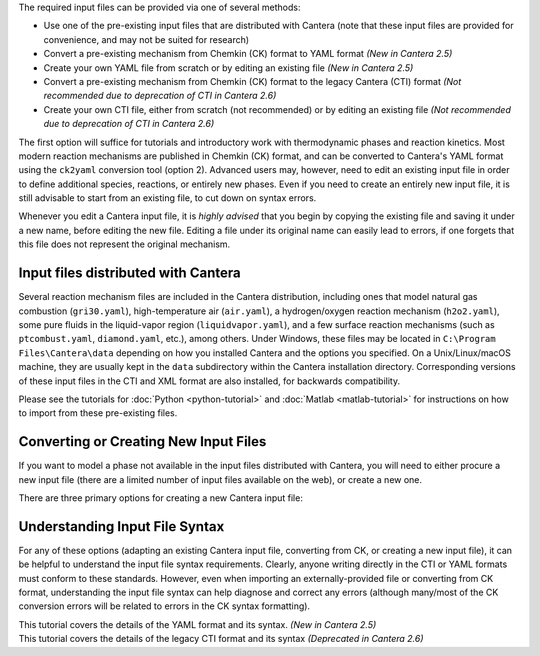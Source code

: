 .. title: Input Files
.. description: Cantera Input File Tutorial page
.. type: text

.. jumbotron::

   .. raw:: html

      <h1 class="display-3">Working With Input Files</h1>

   .. class:: lead

      As covered in the tutorials (:doc:`Python <python-tutorial>` and :doc:`Matlab
      <matlab-tutorial>`), all calculations in Cantera require an input file to describe the
      properties of the relevant phase(s) of matter.

The required input files can be provided via one of several methods:

- Use one of the pre-existing input files that are distributed with Cantera (note that
  these input files are provided for convenience, and may not be suited for research)
- Convert a pre-existing mechanism from Chemkin (CK) format to YAML format *(New
  in Cantera 2.5)*
- Create your own YAML file from scratch or by editing an existing file *(New in
  Cantera 2.5)*
- Convert a pre-existing mechanism from Chemkin (CK) format to the legacy Cantera (CTI)
  format *(Not recommended due to deprecation of CTI in Cantera 2.6)*
- Create your own CTI file, either from scratch (not recommended) or by editing an existing file
  *(Not recommended due to deprecation of CTI in Cantera 2.6)*

The first option will suffice for tutorials and introductory work with thermodynamic
phases and reaction kinetics. Most modern reaction mechanisms are published in Chemkin
(CK) format, and can be converted to Cantera's YAML format using the ``ck2yaml``
conversion tool (option 2). Advanced users may, however, need to edit an existing input
file in order to define additional species, reactions, or entirely new phases. Even if
you need to create an entirely new input file, it is still advisable to start from an
existing file, to cut down on syntax errors.

Whenever you edit a Cantera input file, it is *highly advised* that you begin by copying the existing file and
saving it under a new name, before editing the new file. Editing a file under its original name can
easily lead to errors, if one forgets that this file does not represent the original mechanism.

Input files distributed with Cantera
====================================

Several reaction mechanism files are included in the Cantera distribution,
including ones that model natural gas combustion (``gri30.yaml``), high-temperature air
(``air.yaml``), a hydrogen/oxygen reaction mechanism (``h2o2.yaml``), some pure fluids in the
liquid-vapor region (``liquidvapor.yaml``), and a few surface reaction mechanisms (such as
``ptcombust.yaml``, ``diamond.yaml``, etc.), among others. Under Windows, these files may be located
in ``C:\Program Files\Cantera\data`` depending on how you installed Cantera and the options you
specified. On a Unix/Linux/macOS machine, they are usually kept in the ``data`` subdirectory
within the Cantera installation directory. Corresponding versions of these input files in the
CTI and XML format are also installed, for backwards compatibility.

Please see the tutorials for :doc:`Python <python-tutorial>` and :doc:`Matlab <matlab-tutorial>`
for instructions on how to import from these pre-existing files.

Converting or Creating New Input Files
======================================

If you want to model a phase not available in the input files distributed with Cantera, you will need
to either procure a new input file (there are a limited number of input files available on the web), or
create a new one.

There are three primary options for creating a new Cantera input file:

.. container:: container

   .. row::

      .. container:: card-deck

         .. container:: card

            .. container::
               :tagname: a
               :attributes: href=ck2yaml-tutorial.html
                            title="Chemkin File Conversion (YAML)"

               .. container:: card-header section-card

                  Conversion from Chemkin to YAML

            .. container:: card-body

               .. container:: card-text

                  Convert a Chemkin-formatted ('CK') file to the Cantera YAML
                  format. *(New in Cantera 2.5)*

         .. container:: card

            .. container::
               :tagname: a
               :attributes: href=ck2cti-tutorial.html
                            title="Chemkin File Conversion (CTI)"

               .. container:: card-header section-card

                  Conversion from Chemkin to CTI

            .. container:: card-body

               .. container:: card-text

                  Convert a Chemkin-formatted ('CK') file to the Cantera legacy input
                  format (CTI).
                  *(Not recommended due to deprecation of CTI in favor of YAML)*

   .. row::

      .. container:: card-deck

         .. container:: card

            .. container::
               :tagname: a
               :attributes: href="yaml/defining-phases.html"
                            title="Defining Phases in YAML"

               .. container:: card-header section-card

                  Create a new YAML file

            .. container:: card-body

               .. container:: card-text

                  Create a completely new mechanism, by defining new species,
                  phases, and/or reactions, using the YAML format.
                  *(New in Cantera 2.5)*

         .. container:: card

            .. container::
               :tagname: a
               :attributes: href="cti/defining-phases-cti.html"
                            title="Defining Phases in CTI"

               .. container:: card-header section-card

                  Create a new CTI file

            .. container:: card-body

               .. container:: card-text

                  Create a completely new mechanism, by defining new species,
                  phases, and/or reactions, using the legacy CTI format.
                  *(Deprecated in Cantera 2.6)*

   .. row::

      .. container:: card-deck

         .. container:: card

            .. container::
               :tagname: a
               :attributes: href="legacy2yaml.html"
                            title="Converting CTI and XML input files to YAML"

               .. container:: card-header section-card

                  Convert CTI and XML input files to YAML

            .. container:: card-body

               .. container:: card-text

                  Convert existing Cantera mechanisms in the legacy CTI or XML
                  formats to the YAML format. *(New in Cantera 2.5)*


Understanding Input File Syntax
===============================

For any of these options (adapting an existing Cantera input file, converting from CK, or creating a new input
file), it can be helpful to understand the input file syntax requirements. Clearly, anyone writing directly
in the CTI or YAML formats must conform to these standards. However, even when importing an
externally-provided file or converting from CK format, understanding the input file syntax can
help diagnose and correct any errors (although many/most of the CK conversion errors will be related
to errors in the CK syntax formatting).

.. container:: card-deck

   .. container:: card

      .. container::
         :tagname: a
         :attributes: href="yaml/yaml-format.html"
                      title="YAML Format Tutorial"

         .. container:: card-header section-card

            YAML Format Tutorial

      .. container:: card-body

         .. container:: card-text

            This tutorial covers the details of the YAML format and its syntax.
            *(New in Cantera 2.5)*

   .. container:: card

      .. container::
         :tagname: a
         :attributes: href="cti/cti-syntax.html"
                      title="CTI Syntax Tutorial"

         .. container:: card-header section-card

            CTI Syntax Tutorial

      .. container:: card-body

         .. container:: card-text

            This tutorial covers the details of the legacy CTI format and its syntax
            *(Deprecated in Cantera 2.6)*

